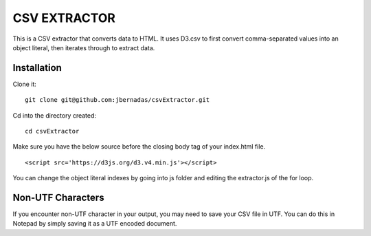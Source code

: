=============
CSV EXTRACTOR
=============

This is a CSV extractor that converts data to HTML. It uses D3.csv to first convert comma-separated values into an object literal, then iterates through to extract data. 

Installation
============

Clone it:
::
  git clone git@github.com:jbernadas/csvExtractor.git

Cd into the directory created:
:: 
  cd csvExtractor

Make sure you have the below source before the closing body tag of your index.html file.
::
  <script src='https://d3js.org/d3.v4.min.js'></script>

You can change the object literal indexes by going into js folder and editing the extractor.js of the for loop.

Non-UTF Characters
==================

If you encounter non-UTF character in your output, you may need to save your CSV file in UTF. You can do this in Notepad by simply saving it as a UTF encoded document.
